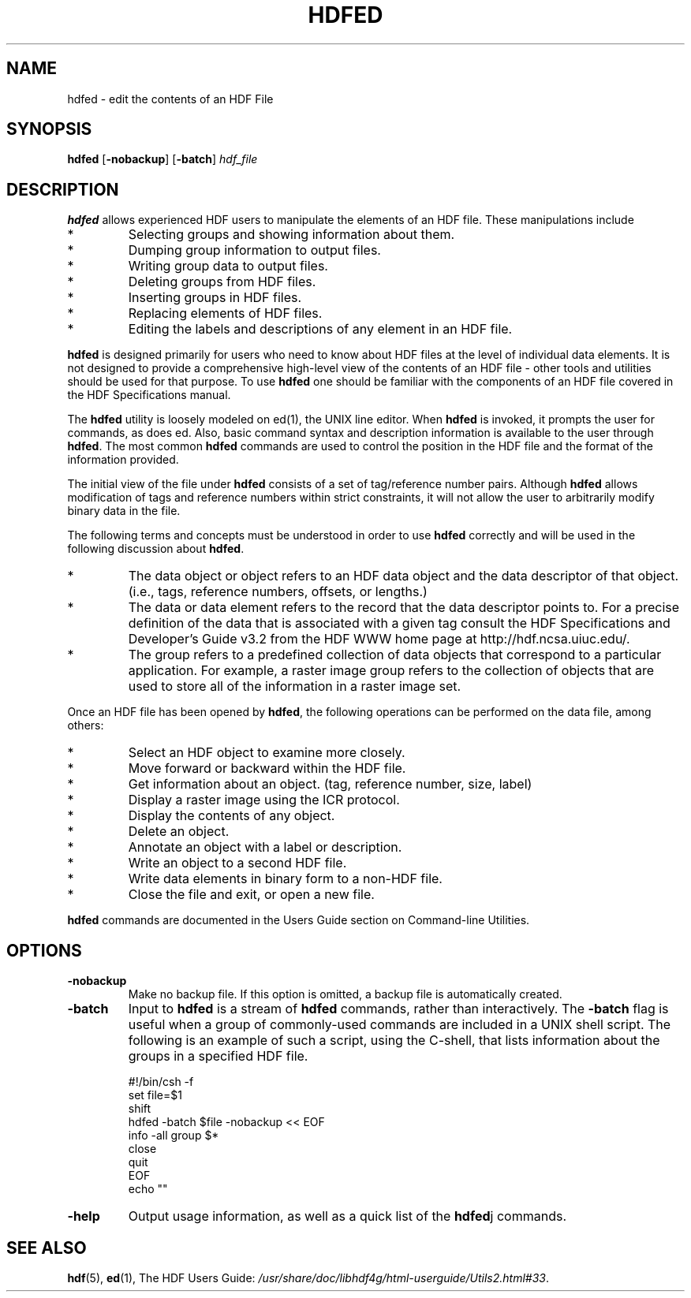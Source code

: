.TH HDFED 1 "October 31, 1999"
.\" man page by Jim Van Zandt <jrv@vanzandt.mv.com>         -*- nroff -*-
.SH NAME
hdfed \- edit the contents of an HDF File
.SH SYNOPSIS
\fBhdfed\fP
[\fB-nobackup\fP]
[\fB-batch\fP]
\fIhdf_file\fP
.SH DESCRIPTION
\fBhdfed\fP allows experienced HDF users to manipulate the
elements of an HDF file. These manipulations include
.IP *
Selecting groups and showing information about them.
.IP *
Dumping group information to output files.
.IP *
Writing group data to output files.
.IP *
Deleting groups from HDF files.
.IP *
Inserting groups in HDF files.
.IP *
Replacing elements of HDF files.
.IP *
Editing the labels and descriptions of any element in an HDF file.
.P
\fBhdfed\fP is designed primarily for users who need to know about HDF
files at the level of individual data elements. It is not designed to
provide a comprehensive high-level view of the contents of an HDF file
- other tools and utilities should be used for that purpose. To use
\fBhdfed\fP one should be familiar with the components of an HDF file
covered in the HDF Specifications manual.

The \fBhdfed\fP utility is loosely modeled on ed(1), the UNIX line
editor. When \fBhdfed\fP is invoked, it prompts the user for commands,
as does ed. Also, basic command syntax and description information is
available to the user through \fBhdfed\fP. The most common \fBhdfed\fP
commands are used to control the position in the HDF file and the
format of the information provided.

The initial view of the file under \fBhdfed\fP consists of a set of
tag/reference number pairs. Although \fBhdfed\fP allows modification
of tags and reference numbers within strict constraints, it will not
allow the user to arbitrarily modify binary data in the file.

The following terms and concepts must be understood in order to use
\fBhdfed\fP correctly and will be used in the following discussion
about \fBhdfed\fP.
.IP *
The data object or object refers to an HDF data object and the
data descriptor of that object. (i.e., tags, reference numbers,
offsets, or lengths.)
.IP *
The data or data element refers to the record that the data descriptor
points to. For a precise definition of the data that is associated
with a given tag consult the HDF Specifications and Developer's Guide
v3.2 from the HDF WWW home page at http://hdf.ncsa.uiuc.edu/.
.IP *
The group refers to a predefined collection of data objects that
correspond to a particular application. For example, a raster image
group refers to the collection of objects that are used to store all
of the information in a raster image set.
.P
Once an HDF file has been opened by \fBhdfed\fP, the following operations
can be performed on the data file, among others:
.IP *
Select an HDF object to examine more closely.
.IP *
Move forward or backward within the HDF file.
.IP *
Get information about an object. (tag, reference number, size,
label)
.IP *
Display a raster image using the ICR protocol.
.IP *
Display the contents of any object.
.IP *
Delete an object.
.IP *
Annotate an object with a label or description.
.IP *
Write an object to a second HDF file.
.IP *
Write data elements in binary form to a non-HDF file.
.IP *
Close the file and exit, or open a new file.
.P
\fBhdfed\fP commands are documented in the Users Guide section on
Command-line Utilities.
.SH OPTIONS
.TP
.BI -nobackup
Make no backup file. If this option is omitted, a backup file is
automatically created.
.TP
.BI -batch
Input to \fBhdfed\fP is a stream of \fBhdfed\fP commands, rather than
interactively.  The \fB-batch\fP flag is useful when a group of
commonly-used commands are included in a UNIX shell script. The
following is an example of such a script, using the C-shell, that
lists information about the groups in a specified HDF file.
.nf

        #!/bin/csh -f
        set file=$1
        shift
        hdfed -batch $file -nobackup << EOF
        info -all group $*
        close
        quit
        EOF
        echo ""
.fi
.TP
.BI -help
Output usage information, as well as a quick list of the \fBhdfed\fPj
commands.
.SH "SEE ALSO"
\fBhdf\fP(5),
\fBed\fP(1),
The HDF Users Guide: \fI/usr/share/doc/libhdf4g/html-userguide/Utils2.html#33\fP.
